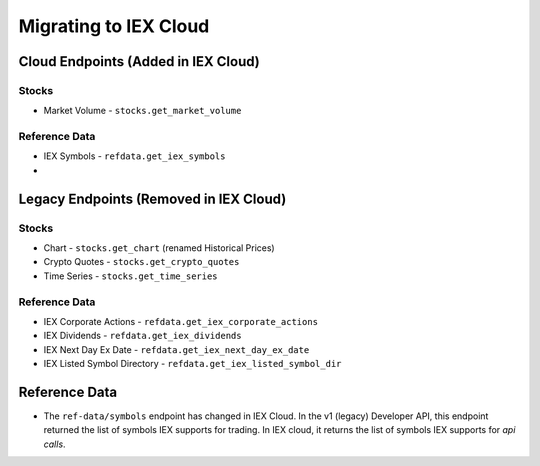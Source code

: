 .. _migrating:

Migrating to IEX Cloud
======================


.. _migrating.cloud_only:

Cloud Endpoints (Added in IEX Cloud)
------------------------------------

Stocks
~~~~~~

* Market Volume - ``stocks.get_market_volume``

Reference Data
~~~~~~~~~~~~~~

* IEX Symbols - ``refdata.get_iex_symbols``
*


.. _migrating.legacy_only:

Legacy Endpoints (Removed in IEX Cloud)
---------------------------------------

Stocks
~~~~~~

* Chart - ``stocks.get_chart`` (renamed Historical Prices)
* Crypto Quotes - ``stocks.get_crypto_quotes``
* Time Series - ``stocks.get_time_series``

Reference Data
~~~~~~~~~~~~~~

* IEX Corporate Actions - ``refdata.get_iex_corporate_actions``
* IEX Dividends - ``refdata.get_iex_dividends``
* IEX Next Day Ex Date - ``refdata.get_iex_next_day_ex_date``
* IEX Listed Symbol Directory - ``refdata.get_iex_listed_symbol_dir``


.. _migrating.ref_data:

Reference Data
--------------

- The ``ref-data/symbols`` endpoint has changed in IEX Cloud. In the v1
  (legacy) Developer API, this endpoint returned the list of symbols IEX
  supports for trading. In IEX cloud, it returns the list of symbols IEX
  supports for *api calls*.


